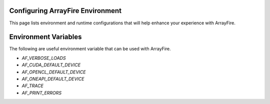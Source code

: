Configuring ArrayFire Environment
=================================
This page lists environment and runtime configurations that will help enhance your experience with ArrayFire.

Environment Variables
=====================
The following are useful environment variable that can be used with ArrayFire.

* `AF_VERBOSE_LOADS`
* `AF_CUDA_DEFAULT_DEVICE`
* `AF_OPENCL_DEFAULT_DEVICE`
* `AF_ONEAPI_DEFAULT_DEVICE`
* `AF_TRACE`
* `AF_PRINT_ERRORS`
